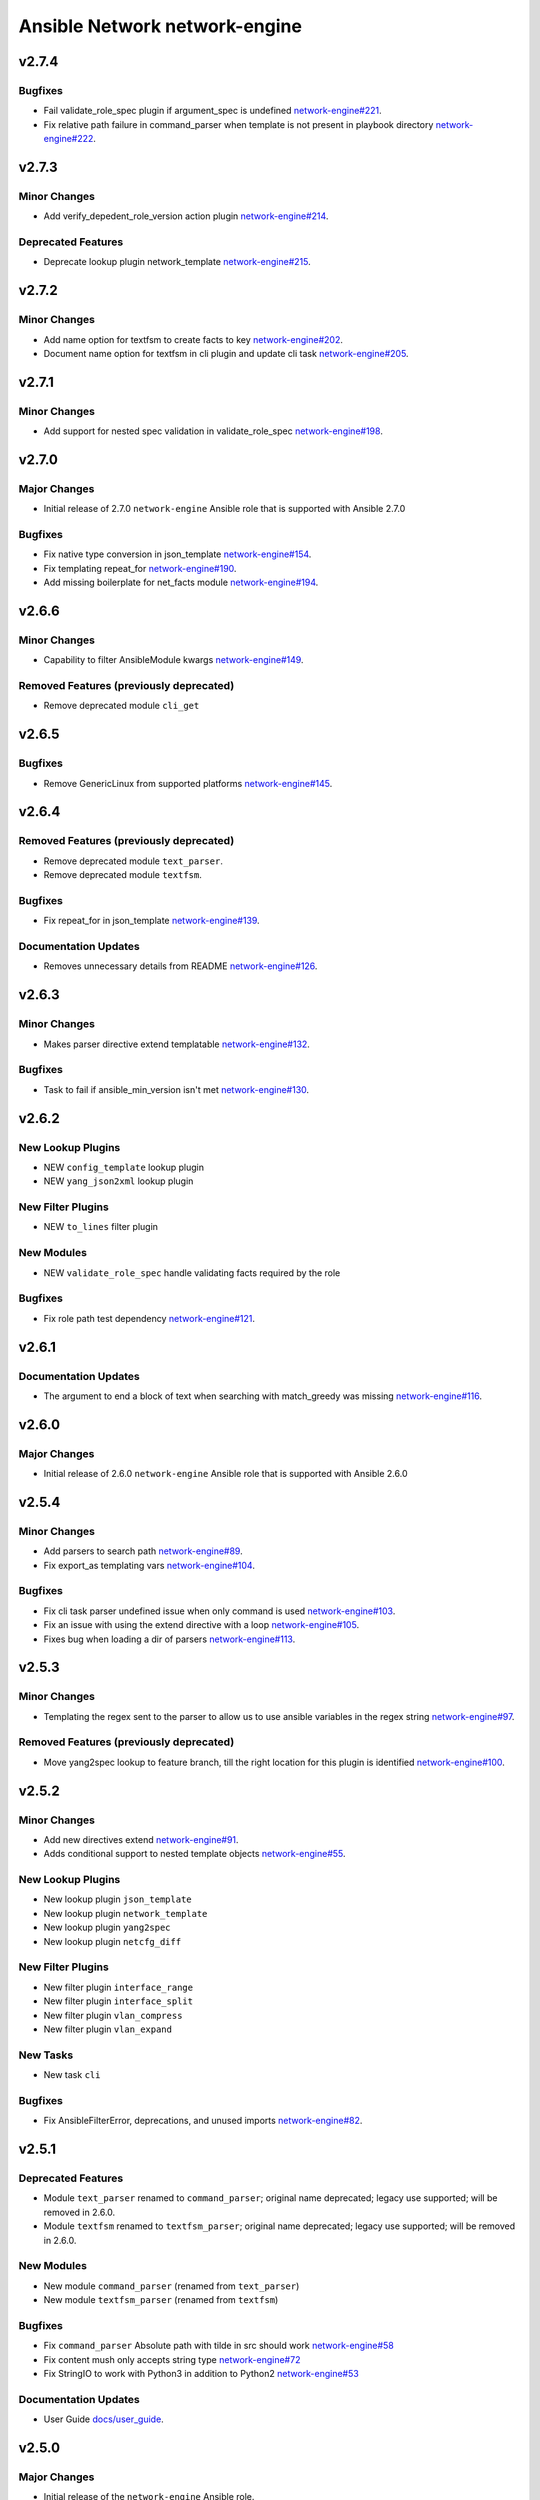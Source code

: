 ==============================
Ansible Network network-engine
==============================

.. _Ansible Network network-engine_v2.7.4:

v2.7.4
======

.. _Ansible Network network-engine_v2.7.4_Bugfixes:

Bugfixes
--------

- Fail validate_role_spec plugin if argument_spec is undefined `network-engine#221 <https://github.com/ansible-network/network-engine/pull/221>`_.

- Fix relative path failure in command_parser when template is not present in playbook directory `network-engine#222 <https://github.com/ansible-network/network-engine/pull/222>`_.


.. _Ansible Network network-engine_v2.7.3:

v2.7.3
======

.. _Ansible Network network-engine_v2.7.3_Minor Changes:

Minor Changes
-------------

- Add verify_depedent_role_version action plugin `network-engine#214 <https://github.com/ansible-network/network-engine/pull/214>`_.


.. _Ansible Network network-engine_v2.7.3_Deprecated Features:

Deprecated Features
-------------------

- Deprecate lookup plugin network_template `network-engine#215 <https://github.com/ansible-network/network-engine/pull/215>`_.


.. _Ansible Network network-engine_v2.7.2:

v2.7.2
======

.. _Ansible Network network-engine_v2.7.2_Minor Changes:

Minor Changes
-------------

- Add name option for textfsm to create facts to key `network-engine#202 <https://github.com/ansible-network/network-engine/pull/202>`_.

- Document name option for textfsm in cli plugin and update cli task `network-engine#205 <https://github.com/ansible-network/network-engine/pull/205>`_.


.. _Ansible Network network-engine_v2.7.1:

v2.7.1
======

.. _Ansible Network network-engine_v2.7.1_Minor Changes:

Minor Changes
-------------

- Add support for nested spec validation in validate_role_spec `network-engine#198 <https://github.com/ansible-network/network-engine/pull/198>`_.


.. _Ansible Network network-engine_v2.7.0:

v2.7.0
======

.. _Ansible Network network-engine_v2.7.0_Major Changes:

Major Changes
-------------

- Initial release of 2.7.0 ``network-engine`` Ansible role that is supported with Ansible 2.7.0


.. _Ansible Network network-engine_v2.7.0_Bugfixes:

Bugfixes
--------

- Fix native type conversion in json_template `network-engine#154 <https://github.com/ansible-network/network-engine/pull/154>`_.

- Fix templating repeat_for `network-engine#190 <https://github.com/ansible-network/network-engine/pull/190>`_.

- Add missing boilerplate for net_facts module `network-engine#194 <https://github.com/ansible-network/network-engine/pull/194>`_.


.. _Ansible Network network-engine_v2.6.6:

v2.6.6
======

.. _Ansible Network network-engine_v2.6.6_Minor Changes:

Minor Changes
-------------

- Capability to filter AnsibleModule kwargs `network-engine#149 <https://github.com/ansible-network/network-engine/pull/149>`_.


.. _Ansible Network network-engine_v2.6.6_Removed Features (previously deprecated):

Removed Features (previously deprecated)
----------------------------------------

- Remove deprecated module ``cli_get``


.. _Ansible Network network-engine_v2.6.5:

v2.6.5
======

.. _Ansible Network network-engine_v2.6.5_Bugfixes:

Bugfixes
--------

- Remove GenericLinux from supported platforms `network-engine#145 <https://github.com/ansible-network/network-engine/pull/145>`_.


.. _Ansible Network network-engine_v2.6.4:

v2.6.4
======

.. _Ansible Network network-engine_v2.6.4_Removed Features (previously deprecated):

Removed Features (previously deprecated)
----------------------------------------

- Remove deprecated module ``text_parser``.

- Remove deprecated module ``textfsm``.


.. _Ansible Network network-engine_v2.6.4_Bugfixes:

Bugfixes
--------

- Fix repeat_for in json_template `network-engine#139 <https://github.com/ansible-network/network-engine/pull/139>`_.


.. _Ansible Network network-engine_v2.6.4_Documentation Updates:

Documentation Updates
---------------------

- Removes unnecessary details from README `network-engine#126 <https://github.com/ansible-network/network-engine/pull/126>`_.


.. _Ansible Network network-engine_v2.6.3:

v2.6.3
======

.. _Ansible Network network-engine_v2.6.3_Minor Changes:

Minor Changes
-------------

- Makes parser directive extend templatable `network-engine#132 <https://github.com/ansible-network/network-engine/pull/132>`_.


.. _Ansible Network network-engine_v2.6.3_Bugfixes:

Bugfixes
--------

- Task to fail if ansible_min_version isn't met `network-engine#130 <https://github.com/ansible-network/network-engine/pull/130>`_.


.. _Ansible Network network-engine_v2.6.2:

v2.6.2
======

.. _Ansible Network network-engine_v2.6.2_New Lookup Plugins:

New Lookup Plugins
------------------

- NEW ``config_template`` lookup plugin

- NEW ``yang_json2xml`` lookup plugin


.. _Ansible Network network-engine_v2.6.2_New Filter Plugins:

New Filter Plugins
------------------

- NEW ``to_lines`` filter plugin


.. _Ansible Network network-engine_v2.6.2_New Modules:

New Modules
-----------

- NEW ``validate_role_spec`` handle validating facts required by the role


.. _Ansible Network network-engine_v2.6.2_Bugfixes:

Bugfixes
--------

- Fix role path test dependency `network-engine#121 <https://github.com/ansible-network/network-engine/pull/121>`_.


.. _Ansible Network network-engine_v2.6.1:

v2.6.1
======

.. _Ansible Network network-engine_v2.6.1_Documentation Updates:

Documentation Updates
---------------------

- The argument to end a block of text when searching with match_greedy was missing `network-engine#116 <https://github.com/ansible-network/network-engine/pull/116>`_.


.. _Ansible Network network-engine_v2.6.0:

v2.6.0
======

.. _Ansible Network network-engine_v2.6.0_Major Changes:

Major Changes
-------------

- Initial release of 2.6.0 ``network-engine`` Ansible role that is supported with Ansible 2.6.0


.. _Ansible Network network-engine_v2.5.4:

v2.5.4
======

.. _Ansible Network network-engine_v2.5.4_Minor Changes:

Minor Changes
-------------

- Add parsers to search path `network-engine#89 <https://github.com/ansible-network/network-engine/pull/89>`_.

- Fix export_as templating vars `network-engine#104 <https://github.com/ansible-network/network-engine/pull/104>`_.


.. _Ansible Network network-engine_v2.5.4_Bugfixes:

Bugfixes
--------

- Fix cli task parser undefined issue when only command is used `network-engine#103 <https://github.com/ansible-network/network-engine/pull/103>`_.

- Fix an issue with using the extend directive with a loop `network-engine#105 <https://github.com/ansible-network/network-engine/pull/105>`_.

- Fixes bug when loading a dir of parsers `network-engine#113 <https://github.com/ansible-network/network-engine/pull/113>`_.


.. _Ansible Network network-engine_v2.5.3:

v2.5.3
======

.. _Ansible Network network-engine_v2.5.3_Minor Changes:

Minor Changes
-------------

- Templating the regex sent to the parser to allow us to use ansible variables in the regex string `network-engine#97 <https://github.com/ansible-network/network-engine/pull/97>`_.


.. _Ansible Network network-engine_v2.5.3_Removed Features (previously deprecated):

Removed Features (previously deprecated)
----------------------------------------

- Move yang2spec lookup to feature branch, till the right location for this plugin is identified `network-engine#100 <https://github.com/ansible-network/network-engine/pull/100>`_.


.. _Ansible Network network-engine_v2.5.2:

v2.5.2
======

.. _Ansible Network network-engine_v2.5.2_Minor Changes:

Minor Changes
-------------

- Add new directives extend `network-engine#91 <https://github.com/ansible-network/network-engine/pull/91>`_.

- Adds conditional support to nested template objects `network-engine#55 <https://github.com/ansible-network/network-engine/pull/55>`_.


.. _Ansible Network network-engine_v2.5.2_New Lookup Plugins:

New Lookup Plugins
------------------

- New lookup plugin ``json_template``

- New lookup plugin ``network_template``

- New lookup plugin ``yang2spec``

- New lookup plugin ``netcfg_diff``


.. _Ansible Network network-engine_v2.5.2_New Filter Plugins:

New Filter Plugins
------------------

- New filter plugin ``interface_range``

- New filter plugin ``interface_split``

- New filter plugin ``vlan_compress``

- New filter plugin ``vlan_expand``


.. _Ansible Network network-engine_v2.5.2_New Tasks:

New Tasks
---------

- New task ``cli``


.. _Ansible Network network-engine_v2.5.2_Bugfixes:

Bugfixes
--------

- Fix AnsibleFilterError, deprecations, and unused imports `network-engine#82 <https://github.com/ansible-network/network-engine/pull/82>`_.


.. _Ansible Network network-engine_v2.5.1:

v2.5.1
======

.. _Ansible Network network-engine_v2.5.1_Deprecated Features:

Deprecated Features
-------------------

- Module ``text_parser`` renamed to ``command_parser``; original name deprecated; legacy use supported; will be removed in 2.6.0.

- Module ``textfsm`` renamed to ``textfsm_parser``; original name deprecated; legacy use supported; will be removed in 2.6.0.


.. _Ansible Network network-engine_v2.5.1_New Modules:

New Modules
-----------

- New module ``command_parser`` (renamed from ``text_parser``)

- New module ``textfsm_parser`` (renamed from ``textfsm``)


.. _Ansible Network network-engine_v2.5.1_Bugfixes:

Bugfixes
--------

- Fix ``command_parser`` Absolute path with tilde in src should work `network-engine#58 <https://github.com/ansible-network/network-engine/pull/58>`_

- Fix content mush only accepts string type `network-engine#72 <https://github.com/ansible-network/network-engine/pull/72>`_

- Fix StringIO to work with Python3 in addition to Python2 `network-engine#53 <https://github.com/ansible-network/network-engine/pull/53>`_


.. _Ansible Network network-engine_v2.5.1_Documentation Updates:

Documentation Updates
---------------------

- User Guide `docs/user_guide <https://github.com/ansible-network/network-engine/tree/devel/docs/user_guide>`_.


.. _Ansible Network network-engine_v2.5.0:

v2.5.0
======

.. _Ansible Network network-engine_v2.5.0_Major Changes:

Major Changes
-------------

- Initial release of the ``network-engine`` Ansible role.

- This role provides the foundation for building network roles by providing modules and plugins that are common to all Ansible Network roles. All of the artifacts in this role can be used independent of the platform that is being managed.


.. _Ansible Network network-engine_v2.5.0_New Modules:

New Modules
-----------

- NEW ``text_parser`` Parses ASCII text into JSON facts using text_parser engine and YAML-formatted input. Provides a rules-based text parser that is closely modeled after the Ansible playbook language. This parser will iterate over the rules and parse the output of structured ASCII text into a JSON data structure that can be added to the inventory host facts.

- NEW ``textfsm`` Parses ASCII text into JSON facts using textfsm engine and Google TextFSM-formatted input. Provides textfsm rules-based templates to parse data from text. The template acting as parser will iterate of the rules and parse the output of structured ASCII text into a JSON data structure that can be added to the inventory host facts.

